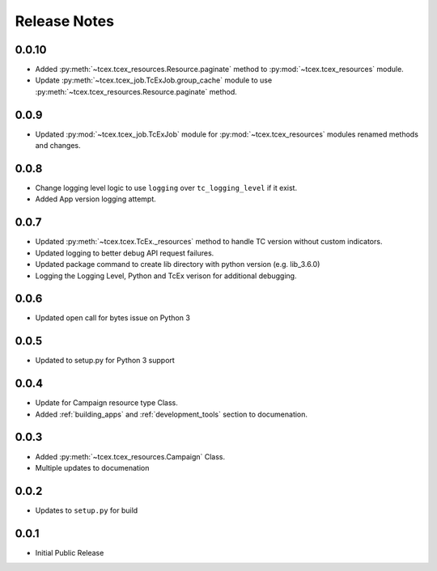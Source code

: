 .. _release_notes:

==============
Release Notes
==============

0.0.10
------
+ Added :py:meth:`~tcex.tcex_resources.Resource.paginate` method to :py:mod:`~tcex.tcex_resources` module.
+ Update :py:meth:`~tcex.tcex_job.TcExJob.group_cache` module to use :py:meth:`~tcex.tcex_resources.Resource.paginate` method.

0.0.9
------
+ Updated :py:mod:`~tcex.tcex_job.TcExJob` module for :py:mod:`~tcex.tcex_resources` modules renamed methods and changes.

0.0.8
------
+ Change logging level logic to use ``logging`` over ``tc_logging_level`` if it exist.
+ Added App version logging attempt.


0.0.7
------
+ Updated :py:meth:`~tcex.tcex.TcEx._resources` method to handle TC version without custom indicators.
+ Updated logging to better debug API request failures.
+ Updated package command to create lib directory with python version (e.g. lib_3.6.0)
+ Logging the Logging Level, Python and TcEx verison for additional debugging.

0.0.6
------
+ Updated open call for bytes issue on Python 3

0.0.5
------
+ Updated to setup.py for Python 3 support

0.0.4
------
+ Update for Campaign resource type Class.
+ Added :ref:`building_apps` and :ref:`development_tools` section to documenation.

0.0.3
------
+ Added :py:meth:`~tcex.tcex_resources.Campaign` Class.
+ Multiple updates to documenation

0.0.2
------
+ Updates to ``setup.py`` for build

0.0.1
------
+ Initial Public Release

